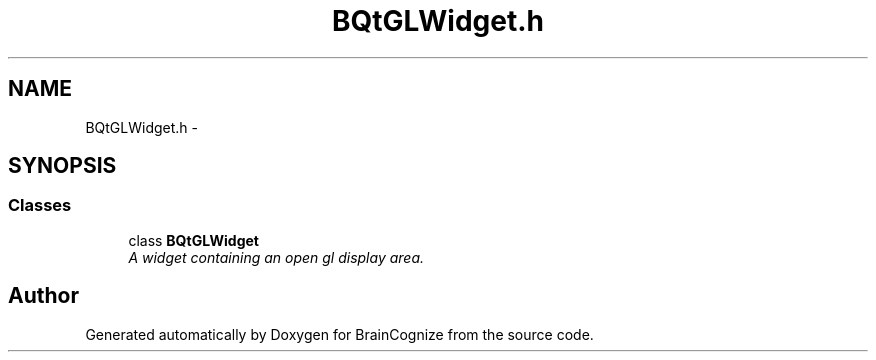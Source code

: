 .TH "BQtGLWidget.h" 3 "21 Apr 2009" "Version 0.1" "BrainCognize" \" -*- nroff -*-
.ad l
.nh
.SH NAME
BQtGLWidget.h \- 
.SH SYNOPSIS
.br
.PP
.SS "Classes"

.in +1c
.ti -1c
.RI "class \fBBQtGLWidget\fP"
.br
.RI "\fIA widget containing an open gl display area. \fP"
.in -1c
.SH "Author"
.PP 
Generated automatically by Doxygen for BrainCognize from the source code.
